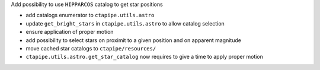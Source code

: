 Add possibility to use ``HIPPARCOS`` catalog to get star positions

- add catalogs enumerator to ``ctapipe.utils.astro``
- update ``get_bright_stars`` in ``ctapipe.utils.astro`` to allow catalog selection
- ensure application of proper motion
- add possibility to select stars on proximit to a given position and on apparent magnitude
- move cached star catalogs to ``ctapipe/resources/``
- ``ctapipe.utils.astro.get_star_catalog`` now requires to give a time to apply proper motion
